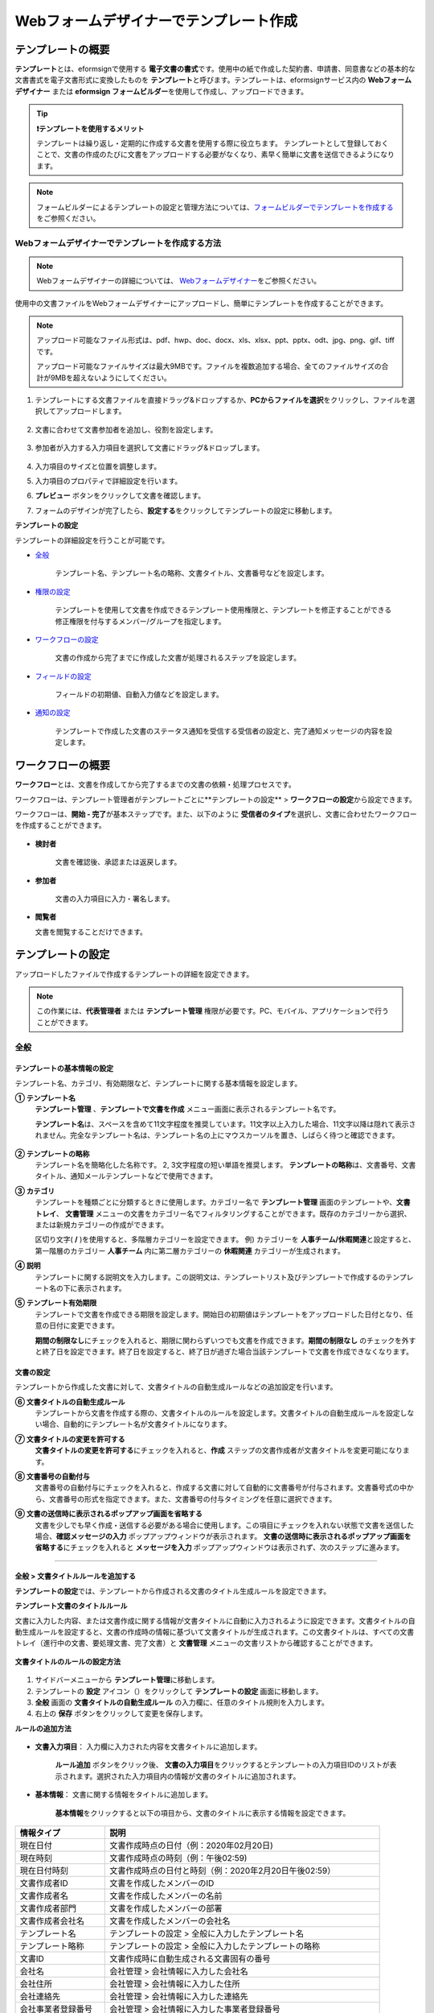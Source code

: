 .. _template_wd:

======================================================
Webフォームデザイナーでテンプレート作成
======================================================

-----------------------------------------
テンプレートの概要
-----------------------------------------

**テンプレート**\ とは、eformsignで使用する **電子文書の書式**\ です。使用中の紙で作成した契約書、申請書、同意書などの基本的な文書書式を電子文書形式に変換したものを **テンプレート**\ と呼びます。テンプレートは、eformsignサービス内の **Webフォームデザイナー** または **eformsign フォームビルダー**\ を使用して作成し、アップロードできます。


.. tip::

   **❗テンプレートを使用するメリット**

   テンプレートは繰り返し・定期的に作成する文書を使用する際に役立ちます。
   テンプレートとして登録しておくことで、文書の作成のたびに文書をアップロードする必要がなくなり、素早く簡単に文書を送信できるようになります。


.. note::
   
   フォームビルダーによるテンプレートの設定と管理方法については、`フォームビルダーでテンプレートを作成する <chapter7.html#template_fb>`__\ をご参照ください。



**Webフォームデザイナーでテンプレートを作成する方法**
~~~~~~~~~~~~~~~~~~~~~~~~~~~~~~~~~~~~~~~~~~~~~~~~~~~~~~~~~~


.. note::

   Webフォームデザイナーの詳細については、 `Webフォームデザイナー <chapter4.html#webform>`__\ をご参照ください。


使用中の文書ファイルをWebフォームデザイナーにアップロードし、簡単にテンプレートを作成することができます。

.. note::

   アップロード可能なファイル形式は、pdf、hwp、doc、docx、xls、xlsx、ppt、pptx、odt、jpg、png、gif、tiffです。

   アップロード可能なファイルサイズは最大9MBです。ファイルを複数追加する場合、全てのファイルサイズの合計が9MBを超えないようにしてください。



1. テンプレートにする文書ファイルを直接ドラッグ&ドロップするか、**PCからファイルを選択**\ をクリックし、ファイルを選択してアップロードします。

   .. figure:: resources/template-manage-upload.png
      :alt: テンプレート管理>ファイルアップロード（1）
      :width: 700px


   .. figure:: resources/template-manage-upload-popup.png
      :alt: テンプレート管理>ファイルアップロード（2）
      :width: 400px

2. 文書に合わせて文書参加者を追加し、役割を設定します。


   .. figure:: resources/wfd-participants.png
      :alt: 文書参加者の追加方法
      :width: 400px


3. 参加者が入力する入力項目を選択して文書にドラッグ&ドロップします。

   .. figure:: resources/web-form-designer1.png
      :alt: 入力項目の追加方法
      :width: 700px


4. 入力項目のサイズと位置を調整します。

5. 入力項目のプロパティで詳細設定を行います。

6. **プレビュー** ボタンをクリックして文書を確認します。

7. フォームのデザインが完了したら、**設定する**\ をクリックしてテンプレートの設定に移動します。


**テンプレートの設定**

テンプレートの詳細設定を行うことが可能です。

- `全般 <#general_wd>`__\

   テンプレート名、テンプレート名の略称、文書タイトル、文書番号などを設定します。

- `権限の設定 <#auth_wd>`__\

   テンプレートを使用して文書を作成できるテンプレート使用権限と、テンプレートを修正することができる修正権限を付与するメンバー/グループを指定します。

- `ワークフローの設定 <#workflow_wd>`__\

   文書の作成から完了までに作成した文書が処理されるステップを設定します。

- `フィールドの設定 <#field_wd>`__\

   フィールドの初期値、自動入力値などを設定します。

- `通知の設定 <#noti_wd>`__\

   テンプレートで作成した文書のステータス通知を受信する受信者の設定と、完了通知メッセージの内容を設定します。


.. _workflow:

---------------------
ワークフローの概要
---------------------

**ワークフロー**\ とは、文書を作成してから完了するまでの文書の依頼・処理プロセスです。

ワークフローは、テンプレート管理者がテンプレートごとに**テンプレートの設定** > **ワークフローの設定**\ から設定できます。

ワークフローは、**開始 - 完了**\ が基本ステップです。また、以下のように **受信者のタイプ**\ を選択し、文書に合わせたワークフローを作成することができます。

.. figure:: resources/workflow_new.png
   :alt: ワークフローステップ
   :width: 500px


- **検討者**

   文書を確認後、承認または返戻します。

- **参加者**

   文書の入力項目に入力・署名します。

-  **閲覧者** 

   文書を閲覧することだけできます。 


.. _template_setting:

---------------------
テンプレートの設定
---------------------

アップロードしたファイルで作成するテンプレートの詳細を設定できます。

.. note::

   この作業には、**代表管理者** または **テンプレート管理** 権限が必要です。PC、モバイル、アプリケーションで行うことができます。


.. _general_wd:

全般
~~~~~~~~~~~~~~~

.. figure:: resources/template-setting-general.png
   :alt: テンプレートの設定>全般
   :width: 600px



**テンプレートの基本情報の設定**
-----------------------------------

テンプレート名、カテゴリ、有効期限など、テンプレートに関する基本情報を設定します。

**① テンプレート名**
   **テンプレート管理** 、**テンプレートで文書を作成** メニュー画面に表示されるテンプレート名です。

   **テンプレート名**\ は、スペースを含めて11文字程度を推奨しています。11文字以上入力した場合、11文字以降は隠れて表示されません。完全なテンプレート名は、テンプレート名の上にマウスカーソルを置き、しばらく待つと確認できます。

   .. figure:: resources/template-name.png
      :alt: テンプレート名
      :width: 250px


**② テンプレートの略称**
   テンプレート名を簡略化した名称です。 2, 3文字程度の短い単語を推奨します。
   **テンプレートの略称**\ は、文書番号、文書タイトル、通知メールテンプレートなどで使用できます。


**③ カテゴリ**
   テンプレートを種類ごとに分類するときに使用します。カテゴリー名で **テンプレート管理** 画面のテンプレートや、**文書トレイ**\、 **文書管理** メニューの文書をカテゴリー名でフィルタリングすることができます。既存のカテゴリーから選択、または新規カテゴリーの作成ができます。

   区切り文字( **/** )を使用すると、多階層カテゴリーを設定できます。
   例) カテゴリーを **人事チーム/休暇関連**\ と設定すると、第一階層のカテゴリー **人事チーム** 内に第二層カテゴリーの **休暇関連** カテゴリーが生成されます。

**④ 説明**
   テンプレートに関する説明文を入力します。この説明文は、テンプレートリスト及びテンプレートで作成するのテンプレート名の下に表示されます。

**⑤ テンプレート有効期限**
   テンプレートで文書を作成できる期限を設定します。開始日の初期値はテンプレートをアップロードした日付となり、任意の日付に変更できます。

   **期間の制限なし**\ にチェックを入れると、期限に関わらずいつでも文書を作成できます。**期間の制限なし** のチェックを外すと終了日を設定できます。終了日を設定すると、終了日が過ぎた場合当該テンプレートで文書を作成できなくなります。


**文書の設定**
-----------------------------------

テンプレートから作成した文書に対して、文書タイトルの自動生成ルールなどの追加設定を行います。

**⑥ 文書タイトルの自動生成ルール**
   テンプレートから文書を作成する際の、文書タイトルのルールを設定します。文書タイトルの自動生成ルールを設定しない場合、自動的にテンプレート名が文書タイトルになります。


**⑦ 文書タイトルの変更を許可する**
   **文書タイトルの変更を許可する**\ にチェックを入れると、**作成** ステップの文書作成者が文書タイトルを変更可能になります。

**⑧ 文書番号の自動付与**
   文書番号の自動付与にチェックを入れると、作成する文書に対して自動的に文書番号が付与されます。文書番号式の中から、文書番号の形式を指定できます。また、文書番号の付与タイミングを任意に選択できます。

   |image1|

**⑨ 文書の送信時に表示されるポップアップ画面を省略する**
   文書を少しでも早く作成・送信する必要がある場合に使用します。この項目にチェックを入れない状態で文書を送信した場合、**確認メッセージの入力** ポップアップウィンドウが表示されます。 **文書の送信時に表示されるポップアップ画面を省略する**\ にチェックを入れると **メッセージを入力** ポップアップウィンドウは表示されず、次のステップに進みます。



-------------------------------------

.. _document_naming:

全般 > 文書タイトルルールを追加する
-------------------------------------

**テンプレートの設定**\ では、テンプレートから作成される文書のタイトル生成ルールを設定できます。


**テンプレート文書のタイトルルール**


文書に入力した内容、または文書作成に関する情報が文書タイトルに自動に入力されるように設定できます。文書タイトルの自動生成ルールを設定すると、文書の作成時の情報に基づいて文書タイトルが生成されます。この文書タイトルは、すべての文書トレイ（進行中の文書、要処理文書、完了文書）と **文書管理** メニューの文書リストから確認することができます。


.. figure:: resources/document-list.png
   :alt: 文書管理 > 文書リスト
   :width: 700px



**文書タイトルのルールの設定方法**

.. figure:: resources/template-setting-general-doc-numering_rule.png
   :alt: テンプレートの設定 > 文書タイトルルールの設定
   :width: 600px


1. サイドバーメニューから **テンプレート管理**\ に移動します。

2. テンプレートの **設定** アイコン（|image2|）をクリックして **テンプレートの設定** 画面に移動します。

3. **全般** 画面の **文書タイトルの自動生成ルール** の入力欄に、任意のタイトル規則を入力します。

4. 右上の **保存** ボタンをクリックして変更を保存します。


**ルールの追加方法**

.. figure:: resources/template-setting-general-doc-numering_rule_reserved.png
   :alt: ルールを使用して文書タイトルのルールを設定


- **文書入力項目**\ ： 入力欄に入力された内容を文書タイトルに追加します。

   **ルール追加** ボタンをクリック後、 **文書の入力項目**\ をクリックするとテンプレートの入力項目IDのリストが表示されます。選択された入力項目内の情報が文書のタイトルに追加されます。

- **基本情報**\ ： 文書に関する情報をタイトルに追加します。

   **基本情報**\ をクリックすると以下の項目から、文書のタイトルに表示する情報を設定できます。

+----------------------+-------------------------------------------------------------------+
| 情報タイプ           | 説明                                                              |
+======================+===================================================================+
| 現在日付             | 文書作成時点の日付（例：2020年02月20日)                           |
+----------------------+-------------------------------------------------------------------+
| 現在時刻             | 文書作成時点の時刻（例：午後02:59)                                |
+----------------------+-------------------------------------------------------------------+
| 現在日付時刻         | 文書作成時点の日付と時刻（例：2020年2月20日午後02:59）            |
+----------------------+-------------------------------------------------------------------+
| 文書作成者ID         | 文書を作成したメンバーのID                                        |
+----------------------+-------------------------------------------------------------------+
| 文書作成者名         | 文書を作成したメンバーの名前                                      |
+----------------------+-------------------------------------------------------------------+
| 文書作成者部門       | 文書を作成したメンバーの部署                                      |
+----------------------+-------------------------------------------------------------------+
| 文書作成者会社名     | 文書を作成したメンバーの会社名                                    |
+----------------------+-------------------------------------------------------------------+
| テンプレート名       | テンプレートの設定 > 全般に入力したテンプレート名                 |
+----------------------+-------------------------------------------------------------------+
| テンプレート略称     | テンプレートの設定 > 全般に入力したテンプレートの略称             |
+----------------------+-------------------------------------------------------------------+
| 文書ID               | 文書作成時に自動生成される文書固有の番号                          |
+----------------------+-------------------------------------------------------------------+
| 会社名               | 会社管理 > 会社情報に入力した会社名                               |
+----------------------+-------------------------------------------------------------------+
| 会社住所             | 会社管理 > 会社情報に入力した住所                                 |
+----------------------+-------------------------------------------------------------------+
| 会社連絡先           | 会社管理 > 会社情報に入力した連絡先                               |
+----------------------+-------------------------------------------------------------------+
| 会社事業者登録番号   | 会社管理 > 会社情報に入力した事業者登録番号                       |
+----------------------+-------------------------------------------------------------------+
| 会社ホームページ     | 会社管理 > 会社情報に入力したホームページURL                      |
+----------------------+-------------------------------------------------------------------+
| 次の閲覧者への案内文 | 閲覧者のステップを追加した場合、文書送信オプションで選択すると表示|
+----------------------+-------------------------------------------------------------------+

.. tip::

   **次の閲覧者への案内文** の使い方 

   ワークフローに閲覧者のステップを追加後、文書送信オプションの選択に従って、文書の進行状況が文書タイトルに表示されます。

   例）文書送信オプションを次のように **受信者が文書を閲覧したら次のステップに送信** に設定した場合

      .. figure:: resources/title-needtoview-sample.png
         :alt: 文書タイトル予約語 - 閲覧者設定

   閲覧者のステップの受信者が文書を閲覧すると、文書トレイで文書タイトルが次のように表示されます。

      .. figure:: resources/title-needtoview-sample2.png
         :alt: 文書タイトルの表示例


.. tip::

   **文書タイトルの変更を許可する** の使用にチェックが入っているか確認してください！

   文書タイトルの自動生成ルールを設定しても、**文書タイトルの変更を許可する**\  にチェックが入っていると、文書作成者は任意に文書のタイトルを変更することができます。文書のタイトルの変更を望まない場合は、**文書のタイトルの変更を許可する**\ のチェックを外してください。

      .. figure:: resources/template-setting-general-doc-numering_rule_allow_change.png
         :alt: 文書タイトルの変更の許可を確認する
         :width: 500px



.. _docnumber_wd:

全般>文書番号の生成と確認
---------------------------------------

各テンプレートから作成された文書に連番の文書番号を付与することができます。
文書番号自動生成の有無を設定できるほか、4種類の文書番号形式のうち1つを選択して設定することができます。文書番号は、文書情報入力項目を使用して文書内に入力することができます。また、文書リストからの確認、文書番号での文書検索ができます。

**文書番号の生成方法**

1.サイドバーメニューから **テンプレート管理**\ に移動します。

2.テンプレートの **設定** アイコン(|image2|)をクリックして、 **テンプレートの設定** 画面に移動します。

3. **設定する** タブに移動し、 **全般** 項目の **文書番号の自動付与**\ にチェックを入れます。

   .. figure:: resources/template-setting-general-doc-numering1.png
      :alt: 文書番号の設定
      :width: 500px

   -  **文書番号ルールの選択**

      .. figure:: resources/template-setting-general-doc-numering1_1.png
         :alt: 文書番号ルールの選択


      - **▪ シリアル番号**
      文書の作成順に1番から生成します。

      例) 1、2、3...

      - **▪ 年度_シリアル番号**
      文書が作成された年度 + 文書の作成順に1番から生成します。

      例) 2020_1、2020_2...

      - **▪ テンプレート略称シリアル番号**
      テンプレート略称 + 番号1番から生成

      例) 申請書1、申請書2...

      - **▪ テンプレート略称年度_シリアル番号**
      テンプレート略称 + 文書が作成された年度 + 文書の作成順に1番から生成します。

      例) 申請書2020_1、申請書2020_2...

   - **文書番号の付与タイミングの選択**

      - **開始**
      文書の作成開始ステップで文書番号を生成します。

      - **完了**
      文書のすべてのワークフローの処理が終わり、文書が完了する際に文書番号を生成します。

4. 右上の **保存** ボタンをクリックして設定を保存します。


**文書番号の確認方法**

文書番号は、 **文書番号入力項目**\ を利用して文書内に入力することができます。また、文書リストから文書番号を確認することができます。

- **文書内に文書番号を表示する**

   文書番号は、文書番号入力項目を使用することで文書内に入力できます。

   1. Webフォームデザイナーに文書ファイルをアップロードします。

   2. 文書番号が入る位置に文書番号入力項目を追加します。

      |image4|

   3. **設定する** ボタンをクリックして **テンプレートの設定**\ に移動します。

   4. **テンプレートの設定　>　全般**\ から **文書番号の自動付与**\ 　にチェックを入れます。

   5. 文書番号ルールを選択します。

   6. **保存** ボタンをクリックして設定を保存します。

- **文書リストで文書番号を確認する**

   .. figure:: resources/doc-list-docnumber1.PNG
      :alt: 完了文書 - 文書リスト
      :width: 700px


   .. figure:: resources/doc-list-docnumber2.png
      :alt: 完了文書 - 文書リスト - 文書番号の確認
      :width: 700px


   文書番号は、文書リストが確認できる文書トレイ（進行中の文書、要処理文書、完了文書）と文書管理メニュー（文書管理者権限が必要）で確認することができます。

   1. サイドバーメニューから **文書トレイ** または **文書管理** メニューに移動します。

   2. 画面右上の **カラムを設定** アイコンをクリックします。

   3. カラムリストの **文書番号**\ をチェックします。

      |image5|

   4. 文書リストに **文書番号** 列が追加されます。

- **文書番号で文書を検索する**

   |image6|

   文書番号による検索は、詳細検索機能から行うことができます。

   1. **文書トレイ** または **文書管理** メニューに移動します。

   2. 文書リストの上側の **詳細** ボタンをクリックします。

   3. 条件の中から **文書番号**\ を選択します。

   4. 検索する単語または数字を入力します。

   5. 検索結果を確認します。


.. _auth_wd:

権限の設定
~~~~~~~~~~~~~~~

権限の設定画面では、テンプレートの使用権限、テンプレートの修正権限、文書の管理権限を設定できます。

.. figure:: resources/template-setting-auth-new.PNG
   :alt: テンプレートの設定 > 権限設定
   :width: 700px


**テンプレートの使用権限**

テンプレートを使用して文書を作成する際の権限を設定します。 テンプレートの使用権限が付与されたメンバーは **テンプレートで作成する** メニューにそのテンプレートが表示され、文書を作成することができます。会社に所属する全てのメンバーが使用できるように **すべて**\ に設定したり、特定の **グループ/メンバー**\ を検索し、選択することができます。

**テンプレートの修正権限**

テンプレートを修正することができる権限を設定します。テンプレート修正権限を持っていると、 **テンプレート管理** メニューからそのテンプレートを修正することができます。 権限を付与する **メンバー**\ を検索し、選択します。❗テンプレート管理者権限があるメンバーにのみ、テンプレートの修正権限を付与できます。



**文書の管理権限**

文書の管理権限は **会社管理 > 権限管理 > 文書管理者**\ から設定することができます。詳細な内容は `権限の区分 <chapter2.html#permissions>`__\ をご参照ください。




.. _workflow_wd:

ワークフローの設定
~~~~~~~~~~~~~~~~~~~

**テンプレートの設定** 画面で **ワークフローの設定** タブをクリックすることで、そのテンプレートのワークフローを作成・修正することができます。


.. figure:: resources/workflow-setting_new.PNG
   :alt: テンプレートの設定 > ワークフローの設定
   :width: 600px


**ワークフローステップの追加方法**
--------------------------------------------

1. **ワークフローの設定** タブをクリックして移動します。

2. 開始と完了の間のステップを追加（|image8|）ボタンをクリックします。

3. **受信先タイプを選択する**\ で追加する **受信先タイプ**\ を選択します。

   .. figure:: resources/workflow-steps-wd.PNG
      :alt: 템플릿 설정 > 워크플로우 설정
      :width: 600px

.. important::

   **❗参加者、検討者、閲覧者の違い**

   - **参加者**\ は、実際に文書に署名などの入力項目に **入力**\ することができます。

   - **検討者**\ は、文書に入力することはできず、文書の閲覧後、 **承認の有無のみ決定**\ します。

   - **閲覧者**\ は文書を承認したり、入力することはできず、 **閲覧**\ のみすることができます。


4. 選択時にワークフローにステップが追加されます。

.. tip::

   参加者は **フォームのデザイン** ステップで追加する必要があり、最大30人まで追加することが可能です。
   検討者を含むワークフローステップは、制限なしで追加することが可能です。ワークフローステップをドラッグ&ドロップして
   順序を変更することが可能です。ステップの右側にある **-**\ をクリックすることで、ステップを削除します。

   |image10|


.. tip::

   **ワークフローの結合 - 同時配信**

   ワークフローを追加すると、通常は設定された手順に従って各ステップの受信者に文書が送信されます。
   複数のステップのワークフローをマージした場合、マージされたワークフローのステップの受信者に文書を同時に送信することができます。

   1. **テンプレート管理** 画面からテンプレート設定アイコン(歯車)をクリックします。
   2. 画面上部から **設定する**\ をクリック後、 **ワークフローの設定** をクリックします。
   3. 結合するワークフローステップのうち、 **下にあるワークフローをクリック**\ するとワークフローの左側に **送信順序を結合** アイコン(|image7|)が表示されます。 
   4. そのアイコン(|image7|)をクリックすると、下段と上段のワークフローが結合されます。

      .. figure:: resources/workflow_merge_wd.png
         :alt: テンプレートの設定 > ワークフローの設定 > 結合
         :width: 500px

      .. note::

         **結合したワークフローの分割**

         結合したワークフローをクリックすると、アイコンが表示されます。分割するワークフローのステップをクリック後、送信順序を分割アイコン(|image9|)をクリックすると結合したワークフローが分割されます。

         .. figure:: resources/workflow_split_wd.png
            :alt: テンプレートの設定 > ワークフローの設定 > 分割
            :width: 500px


   **❗制限**

   - 結合したワークフローを含むテンプレートでは、 **一括作成はできません。**
   - 結合したワークフローのステップの受信者は、 **前の受信者**\ に設定できません。
   - 結合したワークフローの次のステップは、受信者を **グループまたはメンバー**\ に指定するか、 **完了** ステップに設定する必要があります。




**ワークフローの各ステップの詳細設定**
---------------------------------------------------

**[ステップ]**\ をクリックすることで、各ワークフローステップごとに詳細プロパティを設定できます。


**開始：文書を作成を始めるステップです。**

+++++++++++++++++++++++++++++++++++++++++++++++++++++++

.. figure:: resources/workflow-step-start-property.png
   :alt: ワークフローの設定 > 開始ステップ
   :width: 700px


- **文書生成数の制限**：　チェックを入れることで、テンプレートで作成可能な最大文書数を設定します。

- **URLでの文書作成を許可する**：　メンバー以外の外部ユーザーに文書作成を依頼する際に使用します。eformsignにログインしなくても文書を作成できる、公開リンクを生成します。

- **アクセス許可ドメイン/IP**：　特定のドメインまたはIPからのみ文書を作成できるように設定します。

- **文書の重複転送を防止する**：　選択したフィールドの重複の有無をチェックし、文書を重複して送信することを防ぎます。


.. tip::

   **QRコード生成機能(URLでの文書作成)の活用方法**

   URLでの文書作成機能を使用する場合、URLからQRコードを作成することができます。
   作成したQRコードの画像をウェブサイトに掲示したり、QRコードを送信して文書作成を依頼することができます。QRコードを受け取った人は、モバイル端末のカメラでQRコードをスキャンして文書を作成・提出することができます。

   ワークフローの開始ステッププロパティから **URLでの文書作成を許可する** オプションにチェックを入れ、 
   **QRコード生成** ボタンをクリックするとQRコードの画像をダウンロードすることができます。

   
   .. figure:: resources/workflow-step-start-QRcode.png
      :alt: ワークフローの設定 > QRコードの作成
      :width: 400px




**参加者：文書の入力項目に作成、署名などの文書に参加する受信者のステップです。**

++++++++++++++++++++++++++++++++++++++++++++++++

.. figure:: resources/workflow-participant-properties.png
   :alt: ワークフローの設定 > 参加者ステップのプロパティ
   :width: 700px

- **通知**\ ：受信者に文書作成を依頼した際に、通知を送信する方法を設定します。通知内容を編集することもできます。

   - **通知方法の選択：** デフォルト設定では、通知は電子メールでのみ送信されます。 **SMSで送信**\ を選択すると、**SMS**\ でも送信できます。

   - **通知内容の編集：** 各ステップで受信者に送信する文書の通知内容を編集することができます。

- **文書の送信期限**\ ：受信者が文書を受信後、次のステップの受信者に文書を送信するまでの期限を設定します。

   .. tip::

      メンバーの場合、文書の送信期限を無期限に設定することができます。文書の送信期限を無期限に設定する場合は、 **文書の送信期限を0日0時間**\ に設定してください。
      外部のユーザーが受信者になる場合、文書の送信期限は最大50日まで設定することができます。 


- **受信者情報の自動設定**\ ：受信者に文書作成を依頼する際、文書に入力した情報を基に受信者の氏名・連絡先を自動的に設定します。

- **文書の閲覧前に本人確認する** ：本人確認をした後、文書を閲覧できるように設定します。

   - **文書のアクセスコード**\ : 受信者が文書閲覧前に入力するアクセスコードを設定します。正しいアクセスコードを入力後、文書を閲覧することができます。 **送信者が直接入力、受信者の氏名、文書に入力された内容**\ の中から選択します。

      .. figure:: resources/doc-password-setting.png
         :alt: 文書のアクセスコード設定
         :width: 400px


      - **送信者が直接入力:** 設定段階で予めパスワードを設定します。受信者は表示されるヒントを基にアクセスコードを入力します。 

      - **受信者の氏名:** 受信者の氏名に設定すると、受信者情報に入力した名前と一致する名前がアクセスコードに設定されます。

      - **文書に入力された内容:** 文書内の入力項目を選択して、その入力項目に入力された内容をアクセスコードに設定します。

   - **メールやSMSで認証番号を送信** ：受信者のメールアドレス/携帯電話番号宛てに6桁の認証番号を送信します。受信者は認証番号を認証ウィンドウに入力後、文書を閲覧することができます。
      
      .. figure:: resources/additional-verification.png
         :alt: メール/SMS認証
         :width: 400px



  .. tip::

     文書の完了後、文書の閲覧時にも、設定した認証を実施後閲覧するように設定するには、 **完了文書の閲覧時にも認証を行う**\ にチェックを入れてください。

  .. note::

     ❗SMS認証を行う場合、追加料金が発生します。

-  **文書の非表示設定:** 2つ以上のファイルで構成された文書の場合、ファイル単位で一部を非表示に設定することができます。本設定は外部受信者がワークフローに設定されている場合にのみ表示され、外部受信者にのみ適用されます。


.. note::

   **参加者/検討者/閲覧者ステップ - 受信者の設定**

   各ステップの受信者を事前に選択するか、文書送信時に送信者が選択するよう設定することができます。

   .. figure:: resources/workflow-participant-selected.png
      :alt: ワークフローの設定 > 参加者の受信者を指定する
      :width: 700px

   -  **文書の送信時に指定可能**: 文書の送信時に受信者情報を入力できるように設定します。受信者情報を入力しない場合、その手順はスキップして進行します。

   -  **文書の送信時に指定が必要**: 文書の送信時に受信者情報を入力を必ず行うように設定します。受信者情報を入力しないと、文書は送信されません。

   - **グループまたはメンバー**： 文書を処理するグループまたはメンバー1人を設定します。グループ/メンバーは複数選択することが可能ですが、選択されたグループ/メンバーのうち1人だけが文書を処理することができます。

   - **前の受信者**： 開始ステップを含む前のステップの受信者が文書を処理するように設定します。当該ステップより前のステップから選択できます。



**検討者：検討者は、レビュー後に文書を承認または返戻することが可能です。**

+++++++++++++++++++++++++++++++++++++++++++++++++++++++++++++++++++++++++++++++++

.. figure:: resources/workflow-reviewer-properties.png
   :alt: ワークフローの設定 > 検討者
   :width: 700px

- **ステップ名**\ ： ステップの名前を設定することができます。

- **通知**\ ： 受信者に文書作成を依頼する際の、通知を送信する方法を設定します。また、通知内容を編集することが可能です。

   - 通知方法の選択： デフォルト設定では、通知は電子メールでのみ送信されます。 **SMSで送信** を選択すると、**SMS**\ でも送信できます。

   - 通知内容の編集： 各ステップで受信者に送信される文書要請の通知内容を編集することが可能です。

- **文書の送信期限**\ ： 受信者が文書を受信した後、次のステップの受信者に文書を送信するまでの期限を設定します。文書の送信期限を設定する必要が無い場合は、0日0時間と入力してください。(受信者が内部メンバーの場合。外部受信者の場合最大50日まで設定可能)

.. note::

   各受信者ステップの詳細プロパティは、 **内部メンバー受信者**\ と **外部受信者**\ によって異なります。ステップの受信者をメンバーではなく、**外部受信者に指定 **\ する場合は、 **受信者情報自動設定オプション**\ と **文書閲覧前に本人確認する**\ オプションを追加で設定することができます。

   ❗内部メンバーの場合、氏名、メールアドレスなど、eformsignに保存された情報で文書が送信されるように設定されます。eformsignにログインした後、依頼された文書を作成することができるため、ログイン段階で本人確認が行われたと見なして該当オプションを設定しません。

   - **受信者情報の自動設定**\：受信者に文書作成を依頼する際、文書に入力した情報を基に受信者の氏名・連絡先を自動的に設定します。

   - **文書の閲覧前に本人確認する** ：本人確認をした後、文書を閲覧できるように設定します。

	   - **文書のアクセスコード**\ : 受信者が文書閲覧前に入力するアクセスコードを設定します。正しいアクセスコードを入力後、文書を閲覧することができます。 **送信者が直接入力、受信者の氏名、文書に入力された内容**\ の中から選択します。
	
         .. figure:: resources/doc-password-setting.png
            :alt: 文書のアクセスコード設定
            :width: 400px


         - **送信者が直接入力:** 設定段階で予めパスワードを設定します。受信者は表示されるヒントを基にアクセスコードを入力します。 
	
	      - **受信者の氏名:** 受信者の氏名に設定すると、受信者情報に入力した名前と一致する名前がアクセスコードに設定されます。
	
	      - **文書に入力された内容:** 文書内の入力項目を選択して、その入力項目に入力された内容をアクセスコードに設定します。

	   - **メールやSMSで認証番号を送信** ：受信者のメールアドレス/携帯電話番号宛てに6桁の認証番号を送信します。受信者は認証番号を認証ウィンドウに入力後、文書を閲覧することができます。
      
         .. figure:: resources/additional-verification.png
            :alt: メール/SMS認証
            :width: 400px



      .. tip::

         文書の完了後、文書の閲覧時にも、設定した認証を実施後閲覧するように設定するには、 **完了文書の閲覧時にも認証を行う**\ にチェックを入れてください。

      .. caution::

         ❗SMS認証を行う場合、追加料金が発生します。


**閲覧者: 文書の閲覧のみ可能な受信者ステップです。**

+++++++++++++++++++++++++++++++++++++++++++++++++++++++++++++++++++++++++++++++++++++++++++++

.. figure:: resources/workflow-needtoview-properties.png
   :alt: ワークフローの設定 > 閲覧者ステッププロパティ
   :width: 700px

- **ステップ名**\ ： ステップの名前を設定することができます。

- **通知**\ ： 受信者に文書作成を依頼する際の、通知を送信する方法を設定します。また、通知内容を編集することが可能です。

   - 通知方法の選択： デフォルト設定では、通知は電子メールでのみ送信されます。 **SMSで送信** を選択すると、**SMS**\ でも送信できます。

   - 通知内容の編集： 各ステップで受信者に送信される文書要請の通知内容を編集することが可能です。

- **文書の送信期限**\ ： 受信者が文書を受信した後、次のステップの受信者に文書を送信するまでの期限を設定します。文書の送信期限を設定する必要が無い場合は、0日0時間と入力してください。(受信者が内部メンバーの場合。外部受信者の場合最大50日まで設定可能)


-  **文書送信オプション**\ : 各ステップで、文書を次のステップに送信する際の設定を選択します。

   - **受信者が文書を閲覧したら次のステップに送信:** 閲覧者ステップの受信者が文書を閲覧後、文書が次のステップに送信されます。
 
   - **受信者の文書閲覧有無に関わらず、即時次のステップに送信:** 閲覧者ステップの受信者が文書を閲覧せずとも、文書は次のステップに送信されます。

   .. figure:: resources/needtoview_option.png
      :width: 300px

.. note::

   各受信者ステップの詳細プロパティは、 **内部メンバー受信者**\ と **外部受信者**\ によって異なります。ステップの受信者をメンバーではなく、**外部受信者に指定 **\ する場合は、 **受信者情報自動設定オプション**\ と **文書閲覧前に本人確認する**\ オプションを追加で設定することができます。

   ❗内部メンバーの場合、氏名、メールアドレスなど、eformsignに保存された情報で文書が送信されるように設定されます。eformsignにログインした後、依頼された文書を作成することができるため、ログイン段階で本人確認が行われたと見なして該当オプションを設定しません。

   - **受信者情報の自動設定**\ ：受信者に文書作成を依頼する際、文書に入力した情報を基に受信者の氏名・連絡先を自動的に設定します。

   - **文書の閲覧前に本人確認する** ：本人確認をした後、文書を閲覧できるように設定します。

      - **文書のアクセスコード** : 受信者が文書閲覧前に入力するアクセスコードを設定します。正しいアクセスコードを入力後、文書を閲覧することができます。 **送信者が直接入力、受信者の氏名、文書に入力された内容**\ の中から選択します。

     	 .. figure:: resources/doc-password-setting.png
         	:alt: 文書のアクセスコード設定
        	:width: 400px

      	- **送信者が直接入力:** 設定段階で予めパスワードを設定します。受信者は表示されるヒントを基にアクセスコードを入力します。 

      	- **受信者の氏名:** 受信者の氏名に設定すると、受信者情報に入力した名前と一致する名前がアクセスコードに設定されます。

      	- **文書に入力された内容:** 文書内の入力項目を選択して、その入力項目に入力された内容をアクセスコードに設定します。

      - **メールやSMSで認証番号を送信** ：受信者のメールアドレス/携帯電話番号宛てに6桁の認証番号を送信します。受信者は認証番号を認証ウィンドウに入力後、文書を閲覧することができます。
      
      .. figure:: resources/additional-verification.png
         :alt: メール/SMS認証
         :width: 400px



      .. tip::

         文書の完了後、文書の閲覧時にも、設定した認証を実施後閲覧するように設定するには、 **完了文書の閲覧時にも認証を行う**\ にチェックを入れてください。

      .. caution::

         ❗SMS認証を行う場合、追加料金が発生します。




.. _hide:

**文書の一部のみ表示する(非表示)設定方法**
^^^^^^^^^^^^^^^^^^^^^^^^^^^^^^^^^^^^^^^^^^^^^^^^^^^^^^^^^^

.. tip::

   
   **文書の非表示設定**

   ファイルを追加して複数のファイルで文書を作成した場合、受信者に表示される文書の一部を非表示に設定できます。このように、1つのテンプレートから受信者に送信する部分と送信しない文書を区別できます。

   アップロードした文書ファイルが複数ある場合、ワークフローの **受信者ステップ** プロパティ設定に **文書の非表示設定**\ が表示されます。 文書に追加されたファイル名がリストとして表示され、各ファイルの **表示、非表示、または前段階のリクエスト者が選択**\ できるように設定できます。

   ❗文書の非表示機能は、文書の受信者が外部受信者である場合にのみ適用されます。(内部メンバーには適用されません。)

   **設定方法**

   1. ダッシュボード画面から **メニュー > テンプレート管理**\ に移動します。
   2. テンプレートの **設定アイコン(⚙)**\ をクリックしてテンプレート設定画面に移動します。
   3. **ワークフロー設定** タブに移動します。
   4. **受信者** ステップを追加します。 
   5. 右側のプロパティ画面下側の **文書の非表示設定**\ にチェックを入れます。 
   6. 文書内のファイルごとに、表示/非表示を選択します。

      - **表示:** 受信者に各ファイルを表示します。

      - **選択:** 送信の段階で各ファイルの表示/非表示を選択します。

      - **非表示:** 受信者に各ファイルを表示しません。

   .. figure:: resources/hide-setting.png
      :alt: 文書の非表示設定
      :width: 500px



**完了： 文書が全てのワークフローステップを経て、完了するステップです。**

+++++++++++++++++++++++++++++++++++++++++++++++++++++++++++++++++++++++++++++++++

|image18|

- **別のクラウドストレージに完了文書を保存する**：完了文書を、代表管理者/会社管理者が設定した外部クラウドストレージに保存されるように設定します。

- **完了文書にタイムスタンプを付与する**：完了文書が以降変更されていないことを証明する、タイムスタンプを文書に適用するように設定します。この機能は追加料金が発生します。

.. note::

   💡 **タイムスタンプとは？**

   タイムスタンプとは、電子文書の生成時点の確認（存在証明）と真正性確認（内容証明）のための公開鍵基盤（PKI:Public Key Infra Structure）の国際標準技術であり、電子文書がある特定の時刻に存在していたことを証明するとともに、その時刻以降にデータが変更されていないことを証明する電磁的技術です。

   文書にタイムスタンプを適用すると、特定の時点でその文書が存在し、それ以降変更されていない原本であることが認証機関によって客観的に証明されます。




.. _field_wd:

フィールド設定
~~~~~~~~~~~~~~~~~

**フィールド設定**\ では、文書リストとCSVにデータをダウンロードした時に表示されるカラムの表示有無と順序を設定できます。また、テンプレートに入るフィールドの初期値または自動入力値を設定できます。

.. figure:: resources/template-field-setting.png
   :alt: テンプレートの設定 > フィールド設定
   :width: 700px


フィールドの初期値は、**カスタムフィールド管理**\ に保存されている会社・グループ・メンバーの情報を入力するように設定するか、情報を選択して設定、直近の入力値を選択して設定、ユーザーが直接入力して設定のうちいずれかの入力方法を選択して設定できます。

.. tip::

   **自動入力の設定方法**

   文書に頻繁に入力する情報を事前に保存し、自動的に入力するように設定できます。

   例) 作成者の名前、連絡先などの作成者情報、部署名、責任者、会社の代表番号など、会社またはグループに関する情報を事前に保存して自動的に入力するように設定できます。関連フィールドの項目の追加と初期値の設定は、**会社管理 > カスタムフィールド管理**\ で行うことができます。

   1. **カスタムフィールドの管理** 画面でフィールドを追加します。

   2. **テンプレートの管理** メニューに移動します。

   3. **テンプレートの設定** アイコンをクリックします。

   4. **フィールドの設定** メニューに移動します。

   5. 自動入力するフィールドの初期値を入力します。

   6. 全ての設定が完了したら、 **保存** ボタンをクリックします。

.. _noti_wd:

通知設定
~~~~~~~~~~

テンプレートで作成された文書ステータスの通知や依頼を受信する受信者の設定や通知内容の確認、編集ができます。

**ステータス通知の設定**


当該テンプレートで作成した文書のステータスに関する通知の受信者設定、通知メッセージのプレビュー（文書の検討および作成/文書の返戻/文書の無効化/文書の修正）、通知の編集（文書の完了）を行えます。

.. figure:: resources/template-setting-notification-channel.png
   :alt: 通知チャンネルの設定


.. note::

   **文書の作成者** オプションにチェックを入れ、**各ステップの処理者** オプションのチェックを外した場合、文書を最初に作成した人にステータス通知を送信します。

   **文書の作成者** オプションのチェックを外し、**各ステップの処理者** オプションにチェック入れた場合、最初に作成した人を除く、現在のステップより前に文書を処理した人にステータス通知を送信します。

   **文書の作成者**\ 、 **ステップごとの処理者** オプション両方にチェックを入れた場合、文書の作成者、現在ステップ以前に文書を処理した両者にステータス通知を送信します。

   **文書の作成者**\、 **ステップ別の処理者** オプション両方のチェックを外した場合、当該ステップのステータス通知は送信されません。

.. caution::

   ❗外部受信者には文書文書の完了通知のみ送信されます。
   外部受信者に完了文書を送信する場合、 **文書の完了 > 各ステップの処理者**\ を **メンバー外** または **すべて**\ に設定してください。


**文書の完了通知の編集**

.. figure:: resources/template-setting-notification-editl.png
   :alt: 通知内容の編集
   :width: 600px


- **通知テンプレートの選択:** 通知テンプレートはデフォルトのテンプレートとして設定されていますが、別途作成した通知テンプレートがあれば変更できます。新規通知テンプレートを追加する方法は `通知テンプレート管理 <chapter9.html#notification-template>`__\ をご参照ください。

- **メールのタイトル:** 文書の完了時に送信されるメールのタイトルを設定します。

- **SMSメッセージ:** 文書完了通知をSMSで送信する際に、SMSで送信するメッセージを設定します。設定したメッセージと一緒に、文書を確認できるリンクが送信されます。

.. note::

   メッセージの長さは最大65バイト(全角文字32字、半角65文字)までです。

- **添付ファイルと添付方法:** 完了通知と一緒に送信するファイルの選択と、その添付方法を選択します。

   - **文書閲覧リンク:** 完了文書がリンク(ボタン)の形式でメール/SMSで送信されます。リンク(ボタン)をクリックすると文書閲覧ページが開きます。 ビューアから完了文書を閲覧・ダウンロードできます。

   - **ファイル添付:** 完了文書がメールにPDFファイルとして添付されて送信されます。 ただし、文書のファイルサイズが10MBを超えるか、SMS通知の場合は**ダウンロードリンク**方式で送信されます。

   .. caution::

      **ファイル添付** 形式でメールにより通知を送ると、メールに完了文書を添付して送信されます。文書閲覧時に本人確認をするように設定しても、本人確認を行わずに文書を閲覧/ダウンロードできるため、ご注意ください。

- **本文の編集:** 通知メッセージの本文を編集することができます。





------------------------
個別テンプレートメニュー
------------------------

**テンプレート管理** 画面で、テンプレート名の右側にあるメニューアイコンをクリックすると、各テンプレートのメニューが表示されます。

|image23|

- **複製**： テンプレートを複製します。テンプレートの文書ファイルとテンプレートの設定を複製します。詳細設定の変更、保存が可能です。

- **削除**： テンプレートを削除します。テンプレートを削除すると、以後そのテンプレートでは文書を作成できなくなります。

- **無効化**： テンプレートを無効化します。テンプレートを無効化すると、他のメンバーの **テンプレートで文書を作成** ページにそのテンプレートが表示されなくなります。

- **所有者を変更**： テンプレートの所有者を変更できます。デフォルトでは、テンプレートの所有者はテンプレートの作成者になります。所有者を変更して他のメンバーに所有者を変更することも可能です。テンプレートの所有者は、テンプレートの管理権限を持つメンバーの中から選択できます。

   |image24|


- **文書番号設定変更**： テンプレートの設定で設定した文書番号設定を変更することができます。文書番号が採番されるテンプレートの開始番号を再設定することが可能です。

   .. caution::

      同じ文書番号で2つの文書が生成される可能性があるため、文書番号の重複が無いことを確認してから変更してください。

   |image26|

-----------------
テンプレート検索
-----------------

**テンプレート管理**　画面では、テンプレートをカテゴリでフィルタ、検索、ソートすることができます。

|image27|

**①　テンプレート検索**
   クリックすると、テンプレートのステータス、カテゴリでテンプレートをフィルタできます。 **×** をクリックすると、全てのカテゴリを表示します。

   カテゴリの作成は、 **テンプレートの設定>全般**\ から行うことができます。

**②　テンプレート検索**
   テンプレート名やカテゴリー名などの検索キーワードを入力することで、テンプレートを検索することができます。

**③　ソート**
   テンプレートをテンプレート名またはカテゴリで昇順、降順に並び替えます。



.. |image1| image:: resources/template-setting-general-doc-numering.png
.. |image2| image:: resources/config-icon.PNG
   :width: 20px
.. |image3| image:: resources/config-icon.PNG
   :width: 20px
.. |image4| image:: resources/web-form-designer-document-component.png
   :width: 700px
.. |image5| image:: resources/columnlist-docnum.png
.. |image6| image:: resources/doc-number-search.png
   :width: 600px
.. |image7| image:: resources/workflow_merge_icon.png
   :width: 30px
.. |image8| image:: resources/workflow-addstep-plus-button.png
   :width: 20px
.. |image9| image:: resources/workflow_unmerge_icon.png
   :width: 30px
.. |image10| image:: resources/workflow-step-added.png
   :width: 400px
.. |image11| image:: resources/workflow-step-item-manage.png
   :width: 700px
.. |image12| image:: resources/workflow-step-start-property.png
   :width: 700px
.. |image13| image:: resources/workflow-step-approval-property.png
   :width: 700px
.. |image14| image:: resources/template-approval-property-displayname.png
   :width: 250px
.. |image15| image:: resources/workflow-step-internal-recipient-property.png
   :width: 700px
.. |image16| image:: resources/workflow-step-external-recipient-property.png
   :width: 700px
.. |image17| image:: resources/workflow-step-external-recipient-property-pw.png
   :width: 400px
.. |image18| image:: resources/workflow-step-complete-property.png
   :width: 700px
.. |image19| image:: resources/template-setting-notification-edit.png
   :width: 450px
.. |image20| image:: resources/template-setting-notification-edit-email.png
   :width: 700px
.. |image21| image:: resources/template-setting-notification-status.png
   :width: 500px
.. |image22| image:: resources/template-hamburgericon.png
.. |image23| image:: resources/template-manage-menu-wfd.png
   :width: 500px
.. |image24| image:: resources/template-owner-change.PNG
.. |image25| image:: resources/document-manager-setting.PNG
.. |image26| image:: resources/template-manage-menu-wfd-numbersetting.png
   :width: 400px
.. |image27| image:: resources/template-manage-search.png
   :width: 700px
